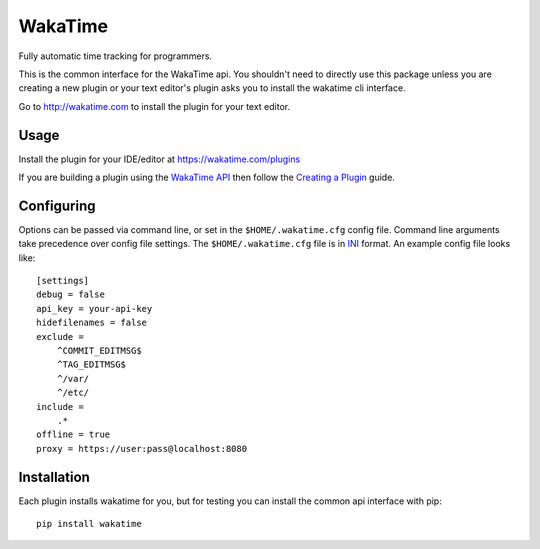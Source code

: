 WakaTime
========

Fully automatic time tracking for programmers.

This is the common interface for the WakaTime api. You shouldn't need to directly use this package unless you are creating a new plugin or your text editor's plugin asks you to install the wakatime cli interface.

Go to http://wakatime.com to install the plugin for your text editor.


Usage
-----

Install the plugin for your IDE/editor at https://wakatime.com/plugins

If you are building a plugin using the `WakaTime API <https://wakatime.com/developers/>`_
then follow the `Creating a Plugin <https://wakatime.com/help/misc/creating-plugin>`_
guide.


Configuring
-----------

Options can be passed via command line, or set in the ``$HOME/.wakatime.cfg``
config file. Command line arguments take precedence over config file settings.
The ``$HOME/.wakatime.cfg`` file is in `INI <http://en.wikipedia.org/wiki/INI_file>`_
format. An example config file looks like::
    [settings]
    debug = false
    api_key = your-api-key
    hidefilenames = false
    exclude =
        ^COMMIT_EDITMSG$
        ^TAG_EDITMSG$
        ^/var/
        ^/etc/
    include =
        .*
    offline = true
    proxy = https://user:pass@localhost:8080


Installation
------------

Each plugin installs wakatime for you, but for testing you can install the
common api interface with pip::
    pip install wakatime
